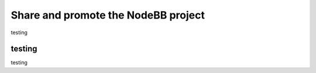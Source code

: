 Share and promote the NodeBB project
====================================


testing


testing
-------

testing